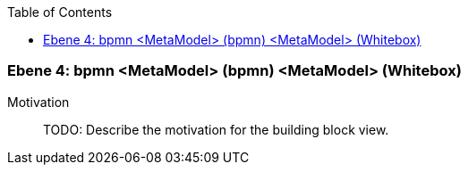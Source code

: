 // Begin Protected Region [[meta-data]]

// End Protected Region   [[meta-data]]

:toc:

[#4a56de51-d579-11ee-903e-9f564e4de07e]
=== Ebene 4: bpmn <MetaModel> (bpmn) <MetaModel> (Whitebox)
Motivation::
// Begin Protected Region [[motivation]]
TODO: Describe the motivation for the building block view.
// End Protected Region   [[motivation]]


// Begin Protected Region [[4a56de51-d579-11ee-903e-9f564e4de07e,customText]]

// End Protected Region   [[4a56de51-d579-11ee-903e-9f564e4de07e,customText]]

// Actifsource ID=[803ac313-d64b-11ee-8014-c150876d6b6e,4a56de51-d579-11ee-903e-9f564e4de07e,hzl0rPghOQts5cmtxwFuTIK2m1w=]
